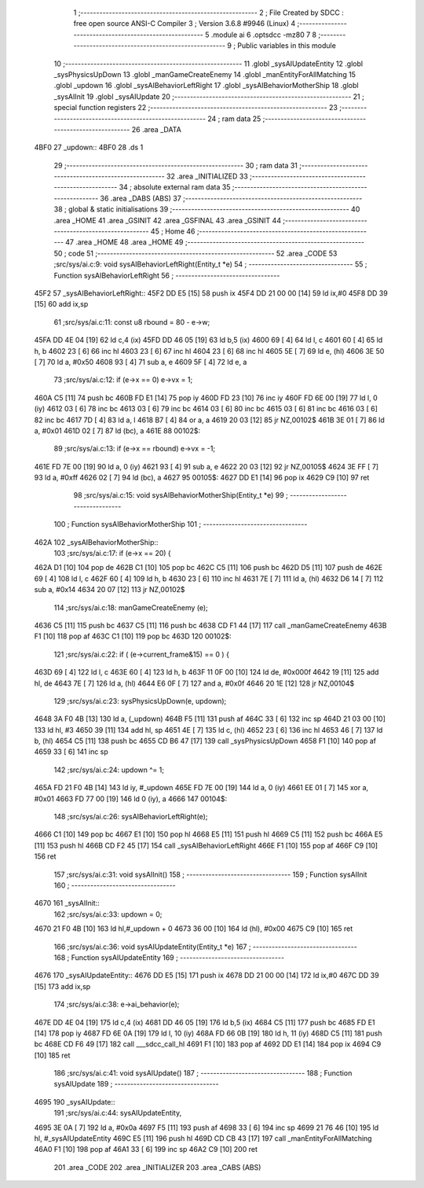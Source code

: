                               1 ;--------------------------------------------------------
                              2 ; File Created by SDCC : free open source ANSI-C Compiler
                              3 ; Version 3.6.8 #9946 (Linux)
                              4 ;--------------------------------------------------------
                              5 	.module ai
                              6 	.optsdcc -mz80
                              7 	
                              8 ;--------------------------------------------------------
                              9 ; Public variables in this module
                             10 ;--------------------------------------------------------
                             11 	.globl _sysAIUpdateEntity
                             12 	.globl _sysPhysicsUpDown
                             13 	.globl _manGameCreateEnemy
                             14 	.globl _manEntityForAllMatching
                             15 	.globl _updown
                             16 	.globl _sysAIBehaviorLeftRight
                             17 	.globl _sysAIBehaviorMotherShip
                             18 	.globl _sysAIInit
                             19 	.globl _sysAIUpdate
                             20 ;--------------------------------------------------------
                             21 ; special function registers
                             22 ;--------------------------------------------------------
                             23 ;--------------------------------------------------------
                             24 ; ram data
                             25 ;--------------------------------------------------------
                             26 	.area _DATA
   4BF0                      27 _updown::
   4BF0                      28 	.ds 1
                             29 ;--------------------------------------------------------
                             30 ; ram data
                             31 ;--------------------------------------------------------
                             32 	.area _INITIALIZED
                             33 ;--------------------------------------------------------
                             34 ; absolute external ram data
                             35 ;--------------------------------------------------------
                             36 	.area _DABS (ABS)
                             37 ;--------------------------------------------------------
                             38 ; global & static initialisations
                             39 ;--------------------------------------------------------
                             40 	.area _HOME
                             41 	.area _GSINIT
                             42 	.area _GSFINAL
                             43 	.area _GSINIT
                             44 ;--------------------------------------------------------
                             45 ; Home
                             46 ;--------------------------------------------------------
                             47 	.area _HOME
                             48 	.area _HOME
                             49 ;--------------------------------------------------------
                             50 ; code
                             51 ;--------------------------------------------------------
                             52 	.area _CODE
                             53 ;src/sys/ai.c:9: void sysAIBehaviorLeftRight(Entity_t *e)
                             54 ;	---------------------------------
                             55 ; Function sysAIBehaviorLeftRight
                             56 ; ---------------------------------
   45F2                      57 _sysAIBehaviorLeftRight::
   45F2 DD E5         [15]   58 	push	ix
   45F4 DD 21 00 00   [14]   59 	ld	ix,#0
   45F8 DD 39         [15]   60 	add	ix,sp
                             61 ;src/sys/ai.c:11: const u8 rbound = 80 - e->w;
   45FA DD 4E 04      [19]   62 	ld	c,4 (ix)
   45FD DD 46 05      [19]   63 	ld	b,5 (ix)
   4600 69            [ 4]   64 	ld	l, c
   4601 60            [ 4]   65 	ld	h, b
   4602 23            [ 6]   66 	inc	hl
   4603 23            [ 6]   67 	inc	hl
   4604 23            [ 6]   68 	inc	hl
   4605 5E            [ 7]   69 	ld	e, (hl)
   4606 3E 50         [ 7]   70 	ld	a, #0x50
   4608 93            [ 4]   71 	sub	a, e
   4609 5F            [ 4]   72 	ld	e, a
                             73 ;src/sys/ai.c:12: if (e->x == 0)      e->vx =  1;
   460A C5            [11]   74 	push	bc
   460B FD E1         [14]   75 	pop	iy
   460D FD 23         [10]   76 	inc	iy
   460F FD 6E 00      [19]   77 	ld	l, 0 (iy)
   4612 03            [ 6]   78 	inc	bc
   4613 03            [ 6]   79 	inc	bc
   4614 03            [ 6]   80 	inc	bc
   4615 03            [ 6]   81 	inc	bc
   4616 03            [ 6]   82 	inc	bc
   4617 7D            [ 4]   83 	ld	a, l
   4618 B7            [ 4]   84 	or	a, a
   4619 20 03         [12]   85 	jr	NZ,00102$
   461B 3E 01         [ 7]   86 	ld	a, #0x01
   461D 02            [ 7]   87 	ld	(bc), a
   461E                      88 00102$:
                             89 ;src/sys/ai.c:13: if (e->x == rbound) e->vx = -1;
   461E FD 7E 00      [19]   90 	ld	a, 0 (iy)
   4621 93            [ 4]   91 	sub	a, e
   4622 20 03         [12]   92 	jr	NZ,00105$
   4624 3E FF         [ 7]   93 	ld	a, #0xff
   4626 02            [ 7]   94 	ld	(bc), a
   4627                      95 00105$:
   4627 DD E1         [14]   96 	pop	ix
   4629 C9            [10]   97 	ret
                             98 ;src/sys/ai.c:15: void sysAIBehaviorMotherShip(Entity_t *e)
                             99 ;	---------------------------------
                            100 ; Function sysAIBehaviorMotherShip
                            101 ; ---------------------------------
   462A                     102 _sysAIBehaviorMotherShip::
                            103 ;src/sys/ai.c:17: if (e->x == 20) {
   462A D1            [10]  104 	pop	de
   462B C1            [10]  105 	pop	bc
   462C C5            [11]  106 	push	bc
   462D D5            [11]  107 	push	de
   462E 69            [ 4]  108 	ld	l, c
   462F 60            [ 4]  109 	ld	h, b
   4630 23            [ 6]  110 	inc	hl
   4631 7E            [ 7]  111 	ld	a, (hl)
   4632 D6 14         [ 7]  112 	sub	a, #0x14
   4634 20 07         [12]  113 	jr	NZ,00102$
                            114 ;src/sys/ai.c:18: manGameCreateEnemy (e);
   4636 C5            [11]  115 	push	bc
   4637 C5            [11]  116 	push	bc
   4638 CD F1 44      [17]  117 	call	_manGameCreateEnemy
   463B F1            [10]  118 	pop	af
   463C C1            [10]  119 	pop	bc
   463D                     120 00102$:
                            121 ;src/sys/ai.c:22: if ( (e->current_frame&15) == 0 ) {
   463D 69            [ 4]  122 	ld	l, c
   463E 60            [ 4]  123 	ld	h, b
   463F 11 0F 00      [10]  124 	ld	de, #0x000f
   4642 19            [11]  125 	add	hl, de
   4643 7E            [ 7]  126 	ld	a, (hl)
   4644 E6 0F         [ 7]  127 	and	a, #0x0f
   4646 20 1E         [12]  128 	jr	NZ,00104$
                            129 ;src/sys/ai.c:23: sysPhysicsUpDown(e, updown);
   4648 3A F0 4B      [13]  130 	ld	a, (_updown)
   464B F5            [11]  131 	push	af
   464C 33            [ 6]  132 	inc	sp
   464D 21 03 00      [10]  133 	ld	hl, #3
   4650 39            [11]  134 	add	hl, sp
   4651 4E            [ 7]  135 	ld	c, (hl)
   4652 23            [ 6]  136 	inc	hl
   4653 46            [ 7]  137 	ld	b, (hl)
   4654 C5            [11]  138 	push	bc
   4655 CD B6 47      [17]  139 	call	_sysPhysicsUpDown
   4658 F1            [10]  140 	pop	af
   4659 33            [ 6]  141 	inc	sp
                            142 ;src/sys/ai.c:24: updown ^= 1;
   465A FD 21 F0 4B   [14]  143 	ld	iy, #_updown
   465E FD 7E 00      [19]  144 	ld	a, 0 (iy)
   4661 EE 01         [ 7]  145 	xor	a, #0x01
   4663 FD 77 00      [19]  146 	ld	0 (iy), a
   4666                     147 00104$:
                            148 ;src/sys/ai.c:26: sysAIBehaviorLeftRight(e);
   4666 C1            [10]  149 	pop	bc
   4667 E1            [10]  150 	pop	hl
   4668 E5            [11]  151 	push	hl
   4669 C5            [11]  152 	push	bc
   466A E5            [11]  153 	push	hl
   466B CD F2 45      [17]  154 	call	_sysAIBehaviorLeftRight
   466E F1            [10]  155 	pop	af
   466F C9            [10]  156 	ret
                            157 ;src/sys/ai.c:31: void sysAIInit()
                            158 ;	---------------------------------
                            159 ; Function sysAIInit
                            160 ; ---------------------------------
   4670                     161 _sysAIInit::
                            162 ;src/sys/ai.c:33: updown = 0;
   4670 21 F0 4B      [10]  163 	ld	hl,#_updown + 0
   4673 36 00         [10]  164 	ld	(hl), #0x00
   4675 C9            [10]  165 	ret
                            166 ;src/sys/ai.c:36: void sysAIUpdateEntity(Entity_t *e)
                            167 ;	---------------------------------
                            168 ; Function sysAIUpdateEntity
                            169 ; ---------------------------------
   4676                     170 _sysAIUpdateEntity::
   4676 DD E5         [15]  171 	push	ix
   4678 DD 21 00 00   [14]  172 	ld	ix,#0
   467C DD 39         [15]  173 	add	ix,sp
                            174 ;src/sys/ai.c:38: e->ai_behavior(e);
   467E DD 4E 04      [19]  175 	ld	c,4 (ix)
   4681 DD 46 05      [19]  176 	ld	b,5 (ix)
   4684 C5            [11]  177 	push	bc
   4685 FD E1         [14]  178 	pop	iy
   4687 FD 6E 0A      [19]  179 	ld	l, 10 (iy)
   468A FD 66 0B      [19]  180 	ld	h, 11 (iy)
   468D C5            [11]  181 	push	bc
   468E CD F6 49      [17]  182 	call	___sdcc_call_hl
   4691 F1            [10]  183 	pop	af
   4692 DD E1         [14]  184 	pop	ix
   4694 C9            [10]  185 	ret
                            186 ;src/sys/ai.c:41: void sysAIUpdate()
                            187 ;	---------------------------------
                            188 ; Function sysAIUpdate
                            189 ; ---------------------------------
   4695                     190 _sysAIUpdate::
                            191 ;src/sys/ai.c:44: sysAIUpdateEntity, 
   4695 3E 0A         [ 7]  192 	ld	a, #0x0a
   4697 F5            [11]  193 	push	af
   4698 33            [ 6]  194 	inc	sp
   4699 21 76 46      [10]  195 	ld	hl, #_sysAIUpdateEntity
   469C E5            [11]  196 	push	hl
   469D CD CB 43      [17]  197 	call	_manEntityForAllMatching
   46A0 F1            [10]  198 	pop	af
   46A1 33            [ 6]  199 	inc	sp
   46A2 C9            [10]  200 	ret
                            201 	.area _CODE
                            202 	.area _INITIALIZER
                            203 	.area _CABS (ABS)
